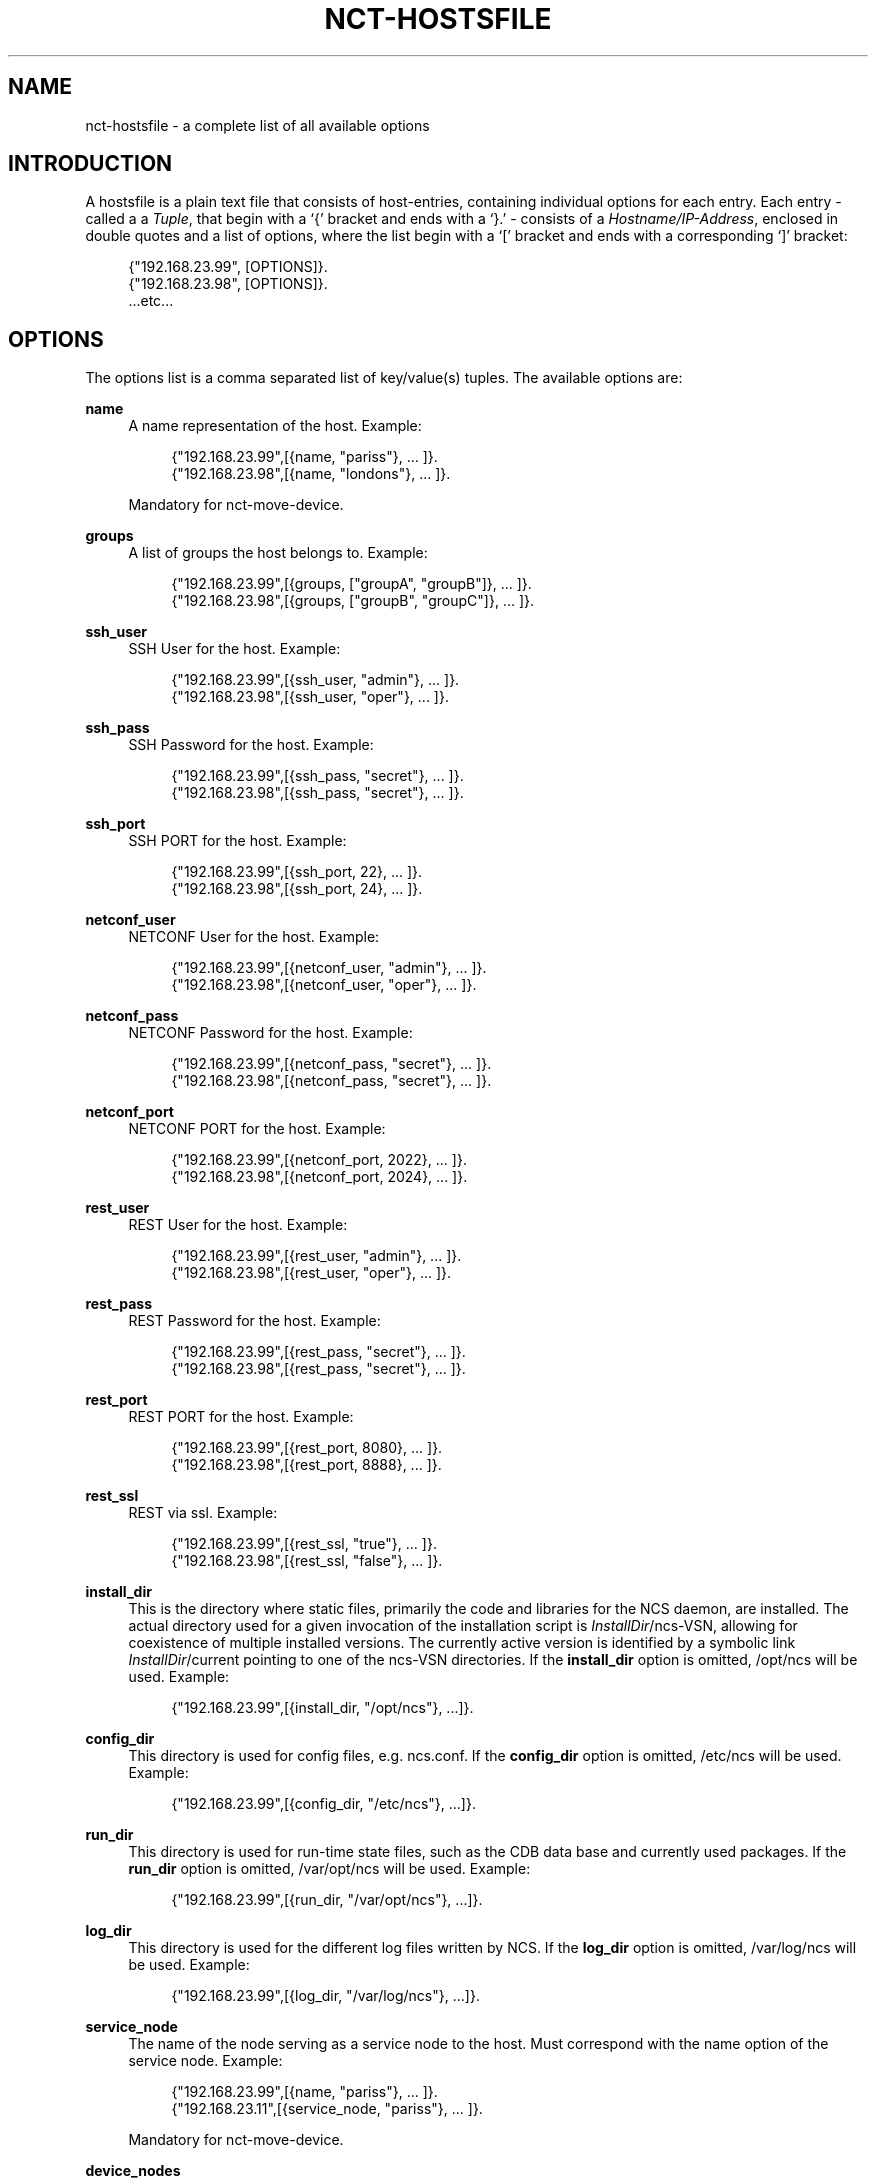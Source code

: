 '\" t
.\"     Title: nct-hostsfile
.\"    Author: 
.\" Generator: DocBook XSL Stylesheets v1.78.1 <http://docbook.sf.net/>
.\"      Date: 01/26/2022
.\"    Manual: NCS Manual
.\"    Source: Cisco Systems, Inc.
.\"  Language: English
.\"
.TH "NCT\-HOSTSFILE" "1" "01/26/2022" "Cisco Systems, Inc." "NCS Manual"
.\" -----------------------------------------------------------------
.\" * Define some portability stuff
.\" -----------------------------------------------------------------
.\" ~~~~~~~~~~~~~~~~~~~~~~~~~~~~~~~~~~~~~~~~~~~~~~~~~~~~~~~~~~~~~~~~~
.\" http://bugs.debian.org/507673
.\" http://lists.gnu.org/archive/html/groff/2009-02/msg00013.html
.\" ~~~~~~~~~~~~~~~~~~~~~~~~~~~~~~~~~~~~~~~~~~~~~~~~~~~~~~~~~~~~~~~~~
.ie \n(.g .ds Aq \(aq
.el       .ds Aq '
.\" -----------------------------------------------------------------
.\" * set default formatting
.\" -----------------------------------------------------------------
.\" disable hyphenation
.nh
.\" disable justification (adjust text to left margin only)
.ad l
.\" -----------------------------------------------------------------
.\" * MAIN CONTENT STARTS HERE *
.\" -----------------------------------------------------------------
.SH "NAME"
nct-hostsfile \- a complete list of all available options
.SH "INTRODUCTION"
.sp
A hostsfile is a plain text file that consists of host\-entries, containing individual options for each entry\&. Each entry \- called a a \fITuple\fR, that begin with a \(oq{\(cq bracket and ends with a \(oq}\&.\(cq \- consists of a \fIHostname/IP\-Address\fR, enclosed in double quotes and a list of options, where the list begin with a \(oq[\(cq bracket and ends with a corresponding \(oq]\(cq bracket:
.sp
.if n \{\
.RS 4
.\}
.nf
{"192\&.168\&.23\&.99", [OPTIONS]}\&.
{"192\&.168\&.23\&.98", [OPTIONS]}\&.
\&.\&.\&.etc\&.\&.\&.
.fi
.if n \{\
.RE
.\}
.SH "OPTIONS"
.sp
The options list is a comma separated list of key/value(s) tuples\&. The available options are:
.PP
\fBname\fR
.RS 4
A name representation of the host\&. Example:
.sp
.if n \{\
.RS 4
.\}
.nf
{"192\&.168\&.23\&.99",[{name, "pariss"}, \&.\&.\&. ]}\&.
{"192\&.168\&.23\&.98",[{name, "londons"}, \&.\&.\&. ]}\&.
.fi
.if n \{\
.RE
.\}
.sp
Mandatory for nct\-move\-device\&.
.RE
.PP
\fBgroups\fR
.RS 4
A list of groups the host belongs to\&. Example:
.sp
.if n \{\
.RS 4
.\}
.nf
{"192\&.168\&.23\&.99",[{groups, ["groupA", "groupB"]}, \&.\&.\&. ]}\&.
{"192\&.168\&.23\&.98",[{groups, ["groupB", "groupC"]}, \&.\&.\&. ]}\&.
.fi
.if n \{\
.RE
.\}
.RE
.PP
\fBssh_user\fR
.RS 4
SSH User for the host\&. Example:
.sp
.if n \{\
.RS 4
.\}
.nf
{"192\&.168\&.23\&.99",[{ssh_user, "admin"}, \&.\&.\&. ]}\&.
{"192\&.168\&.23\&.98",[{ssh_user, "oper"}, \&.\&.\&. ]}\&.
.fi
.if n \{\
.RE
.\}
.RE
.PP
\fBssh_pass\fR
.RS 4
SSH Password for the host\&. Example:
.sp
.if n \{\
.RS 4
.\}
.nf
{"192\&.168\&.23\&.99",[{ssh_pass, "secret"}, \&.\&.\&. ]}\&.
{"192\&.168\&.23\&.98",[{ssh_pass, "secret"}, \&.\&.\&. ]}\&.
.fi
.if n \{\
.RE
.\}
.RE
.PP
\fBssh_port\fR
.RS 4
SSH PORT for the host\&. Example:
.sp
.if n \{\
.RS 4
.\}
.nf
{"192\&.168\&.23\&.99",[{ssh_port, 22}, \&.\&.\&. ]}\&.
{"192\&.168\&.23\&.98",[{ssh_port, 24}, \&.\&.\&. ]}\&.
.fi
.if n \{\
.RE
.\}
.RE
.PP
\fBnetconf_user\fR
.RS 4
NETCONF User for the host\&. Example:
.sp
.if n \{\
.RS 4
.\}
.nf
{"192\&.168\&.23\&.99",[{netconf_user, "admin"}, \&.\&.\&. ]}\&.
{"192\&.168\&.23\&.98",[{netconf_user, "oper"}, \&.\&.\&. ]}\&.
.fi
.if n \{\
.RE
.\}
.RE
.PP
\fBnetconf_pass\fR
.RS 4
NETCONF Password for the host\&. Example:
.sp
.if n \{\
.RS 4
.\}
.nf
{"192\&.168\&.23\&.99",[{netconf_pass, "secret"}, \&.\&.\&. ]}\&.
{"192\&.168\&.23\&.98",[{netconf_pass, "secret"}, \&.\&.\&. ]}\&.
.fi
.if n \{\
.RE
.\}
.RE
.PP
\fBnetconf_port\fR
.RS 4
NETCONF PORT for the host\&. Example:
.sp
.if n \{\
.RS 4
.\}
.nf
{"192\&.168\&.23\&.99",[{netconf_port, 2022}, \&.\&.\&. ]}\&.
{"192\&.168\&.23\&.98",[{netconf_port, 2024}, \&.\&.\&. ]}\&.
.fi
.if n \{\
.RE
.\}
.RE
.PP
\fBrest_user\fR
.RS 4
REST User for the host\&. Example:
.sp
.if n \{\
.RS 4
.\}
.nf
{"192\&.168\&.23\&.99",[{rest_user, "admin"}, \&.\&.\&. ]}\&.
{"192\&.168\&.23\&.98",[{rest_user, "oper"}, \&.\&.\&. ]}\&.
.fi
.if n \{\
.RE
.\}
.RE
.PP
\fBrest_pass\fR
.RS 4
REST Password for the host\&. Example:
.sp
.if n \{\
.RS 4
.\}
.nf
{"192\&.168\&.23\&.99",[{rest_pass, "secret"}, \&.\&.\&. ]}\&.
{"192\&.168\&.23\&.98",[{rest_pass, "secret"}, \&.\&.\&. ]}\&.
.fi
.if n \{\
.RE
.\}
.RE
.PP
\fBrest_port\fR
.RS 4
REST PORT for the host\&. Example:
.sp
.if n \{\
.RS 4
.\}
.nf
{"192\&.168\&.23\&.99",[{rest_port, 8080}, \&.\&.\&. ]}\&.
{"192\&.168\&.23\&.98",[{rest_port, 8888}, \&.\&.\&. ]}\&.
.fi
.if n \{\
.RE
.\}
.RE
.PP
\fBrest_ssl\fR
.RS 4
REST via ssl\&. Example:
.sp
.if n \{\
.RS 4
.\}
.nf
{"192\&.168\&.23\&.99",[{rest_ssl, "true"}, \&.\&.\&. ]}\&.
{"192\&.168\&.23\&.98",[{rest_ssl, "false"}, \&.\&.\&. ]}\&.
.fi
.if n \{\
.RE
.\}
.RE
.PP
\fBinstall_dir\fR
.RS 4
This is the directory where static files, primarily the code and libraries for the NCS daemon, are installed\&. The actual directory used for a given invocation of the installation script is
\fIInstallDir\fR/ncs\-VSN, allowing for coexistence of multiple installed versions\&. The currently active version is identified by a symbolic link
\fIInstallDir\fR/current
pointing to one of the
ncs\-VSN
directories\&. If the
\fBinstall_dir\fR
option is omitted,
/opt/ncs
will be used\&. Example:
.sp
.if n \{\
.RS 4
.\}
.nf
{"192\&.168\&.23\&.99",[{install_dir, "/opt/ncs"}, \&.\&.\&.]}\&.
.fi
.if n \{\
.RE
.\}
.RE
.PP
\fBconfig_dir\fR
.RS 4
This directory is used for config files, e\&.g\&.
ncs\&.conf\&. If the
\fBconfig_dir\fR
option is omitted,
/etc/ncs
will be used\&. Example:
.sp
.if n \{\
.RS 4
.\}
.nf
{"192\&.168\&.23\&.99",[{config_dir, "/etc/ncs"}, \&.\&.\&.]}\&.
.fi
.if n \{\
.RE
.\}
.RE
.PP
\fBrun_dir\fR
.RS 4
This directory is used for run\-time state files, such as the CDB data base and currently used packages\&. If the
\fBrun_dir\fR
option is omitted,
/var/opt/ncs
will be used\&. Example:
.sp
.if n \{\
.RS 4
.\}
.nf
{"192\&.168\&.23\&.99",[{run_dir, "/var/opt/ncs"}, \&.\&.\&.]}\&.
.fi
.if n \{\
.RE
.\}
.RE
.PP
\fBlog_dir\fR
.RS 4
This directory is used for the different log files written by NCS\&. If the
\fBlog_dir\fR
option is omitted,
/var/log/ncs
will be used\&. Example:
.sp
.if n \{\
.RS 4
.\}
.nf
{"192\&.168\&.23\&.99",[{log_dir, "/var/log/ncs"}, \&.\&.\&.]}\&.
.fi
.if n \{\
.RE
.\}
.RE
.PP
\fBservice_node\fR
.RS 4
The name of the node serving as a service node to the host\&. Must correspond with the name option of the service node\&. Example:
.sp
.if n \{\
.RS 4
.\}
.nf
{"192\&.168\&.23\&.99",[{name, "pariss"}, \&.\&.\&. ]}\&.
{"192\&.168\&.23\&.11",[{service_node, "pariss"}, \&.\&.\&. ]}\&.
.fi
.if n \{\
.RE
.\}
.sp
Mandatory for nct\-move\-device\&.
.RE
.PP
\fBdevice_nodes\fR
.RS 4
A list of names of the nodes serving as a device nodes to the host\&. Must correspond with the name option of the device node\&. Example:
.sp
.if n \{\
.RS 4
.\}
.nf
{"192\&.168\&.23\&.99",[{device_nodes, ["parissd1", "parisd2"]}, \&.\&.\&. ]}\&.
{"192\&.168\&.23\&.11",[{name, "parisd1"}, \&.\&.\&. ]}\&.
{"192\&.168\&.23\&.12",[{name, "parisd2"}, \&.\&.\&. ]}\&.
.fi
.if n \{\
.RE
.\}
.sp
Mandatory for nct\-move\-device\&.
.RE
.SH "AUTHOR"
.br
.RS 4
Author.
.RE
.SH "COPYRIGHT"
.br
Copyright \(co 2021, 2022 Cisco Systems, Inc. All rights reserved.
.br
